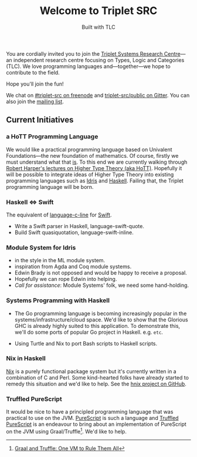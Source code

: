 #+title: Welcome to Triplet SRC
#+subtitle: Built with TLC

You are cordially invited you to join the [[http://triplet-src.github.io][Triplet Systems Research Centre]]---an independent research centre focusing on Types, Logic and Categories (TLC). We love programming languages and---together---we hope to contribute to the field.

Hope you'll join the fun!

We chat on [[https://www.irccloud.com/#!/ircs://irc.freenode.net:6697/%23triplet-src][#triplet-src on freenode]] and [[https://gitter.im/triplet-src/public][triplet-src/public on Gitter]]. You can also join the [[https://groups.google.com/forum/#!forum/triplet-src][mailing list]].


** Current Initiatives

*** a HoTT Programming Language

We would like a practical programming language based on Univalent Foundations—the new foundation of mathematics. Of course, firstly we must understand what that _is_. To this end we are currently walking through [[http://www.cs.cmu.edu/~rwh/courses/hott/][Robert Harper's lectures on Higher Type Theory (aka HoTT)]]. Hopefully it will be possible to integrate ideas of Higher Type Theory into existing programming languages such as [[http://idris-lang.org][Idris]] and [[https://haskell.org][Haskell]]. Failing that, the Triplet programming language will be born.


*** Haskell ⇔ Swift

The equivalent of [[https://hackage.haskell.org/package/language-c-inline][language-c-line]] for [[http://swiftlang.eu/][Swift]].

- Write a Swift parser in Haskell, language-swift-quote.
- Build Swift quasiquotation, language-swift-inline.
#+begin_comment
- Manuel Chakravarty is assisting with the direction and code reviewing.
#+end_comment


*** Module System for Idris

- in the style in the ML module system.
- inspiration from Agda and Coq module systems.
- Edwin Brady is not opposed and would be happy to receive a proposal.
- Hopefully we can rope Edwin into helping.
- /Call for assistance/: Module Systems' folk, we need some hand-holding.


*** Systems Programming with Haskell

- The Go programming language is becoming increasingly popular in the systems/infrastructure/cloud space. We'd like to show that the Glorious GHC is already highly suited to this application. To demonstrate this, we'll do some ports of popular Go project in Haskell. e.g. =etc=.

- Using Turtle and Nix to port Bash scripts to Haskell scripts.


*** Nix in Haskell

[[http://nixos.org/nix][Nix]] is a purely functional package system but it's currently written in a combination of C and Perl. Some kind-hearted folks have already started to remedy this situation and we'd like to help. See the [[https://github.com/jwiegley/hnix][hnix project on GitHub]].

*** Truffled PureScript

It would be nice to have a principled programming language that was practical to use on the JVM. [[http://purescript.org/][PureScript]] is such a language and [[https://github.com/slamdata/truffled-purescript][Truffled PureScript]] is an endeavour to bring about an implementation of PureScript on the JVM using Graal/Truffle[fn:1]. We'd like to help.


[fn:1] [[http://www.slideshare.net/ThomasWuerthinger/graal-truffle-ethdec2013][Graal and Truffle: One VM to Rule Them All]]
